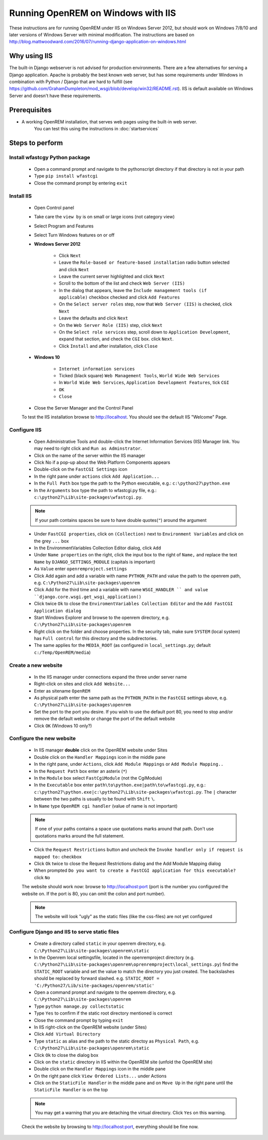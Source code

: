 ***********************************
Running OpenREM on Windows with IIS
***********************************

These instructions are for running OpenREM under IIS on Windows Server 2012, but should work on Windows 7/8/10 and
later versions of Windows Server with minimal modification.
The instructions are based on http://blog.mattwoodward.com/2016/07/running-django-application-on-windows.html

Why using IIS
=============
The built-in Django webserver is not advised for production environments. There are a few alternatives for serving
a Django application. Apache is probably the best known web server, but  has some requirements under Windows in
combination with Python / Django that are hard to fulfill (see
https://github.com/GrahamDumpleton/mod_wsgi/blob/develop/win32/README.rst). IIS is default available on Windows Server
and doesn't have these requirements.


Prerequisites
=============

+ A working OpenREM installation, that serves web pages using the built-in web server.
    You can test this using the instructions in :doc:`startservices`

Steps to perform
================

Install wfastcgy Python package
^^^^^^^^^^^^^^^^^^^^^^^^^^^^^^^

    - Open a command prompt and navigate to the python\script directory if that directory is not in your path
    - Type ``pip install wfastcgi``
    - Close the command prompt by entering ``exit``

Install IIS
^^^^^^^^^^^

    - Open Control panel
    - Take care the ``view by`` is on small or large icons (not category view)
    - Select Program and Features
    - Select Turn Windows features on or off
    - **Windows Server 2012**

        - Click ``Next``
        - Leave the ``Role-based or feature-based installation`` radio button selected and click ``Next``
        - Leave the current server highlighted and click ``Next``
        - Scroll to the bottom of the list and check ``Web Server (IIS)``
        - In the dialog that appears, leave the ``Include management tools (if applicable)`` checkbox checked and click
          ``Add Features``
        - On the ``Select server roles`` step, now that ``Web Server (IIS)`` is checked, click ``Next``
        - Leave the defaults and click ``Next``
        - On the ``Web Server Role (IIS)`` step, click ``Next``
        - On the ``Select role services`` step, scroll down to ``Application Development``, expand that section, and check the
          ``CGI`` box. click ``Next``.
        - Click ``Install`` and after installation, click ``Close``

    - **Windows 10**

        - ``Internet information services``
        - Ticked (black square) ``Web Management Tools``, ``World Wide Web Services``
        - In ``World Wide Web Services``, ``Application Development Features``, tick ``CGI``
        - ``OK``
        - ``Close``

    - Close the Server Manager and the Control Panel

    To test the IIS installation browse to http://localhost. You should see the default IIS "Welcome" Page.

Configure IIS
^^^^^^^^^^^^^

    - Open Administrative Tools and double-click the Internet Information Services (IIS) Manager link. You may need to
      right click and ``Run as Adminstrator``.
    - Click on the name of the server within the IIS manager
    - Click No if a pop-up about the Web Platform Components appears
    - Double-click on the ``FastCGI Settings`` icon
    - In the right pane under ``actions`` click ``Add Application...``
    - In the ``Full Path`` box type the path to the Python executable, e.g.: ``c:\python27\python.exe``
    - In the ``Arguments`` box type the path to wfastcgi.py file, e.g.: ``c:\python27\Lib\site-packages\wfastcgi.py``.

    ..  Note::

      If your path contains spaces be sure to have double quotes(``"``) around the argument

    - Under ``FastCGI properties``, click on ``(Collection)`` next to ``Environment Variables`` and click on the grey
      ``...`` box
    - In the EnvironmentVariables Collection Editor dialog, click ``Add``
    - Under ``Name properties`` on the right, click the input box to the right of ``Name,`` and replace the text
      ``Name`` by ``DJANGO_SETTINGS_MODULE`` (capitals is important)
    - As ``Value`` enter ``openremproject.settings``
    - Click Add again and add a variable with name ``PYTHON_PATH`` and value the path to the openrem path,
      e.g. ``C:\Python27\Lib\site-packages\openrem``
    - Click Add for the third time and a variable with name ``WSGI_HANDLER `` and value
      ``django.core.wsgi.get_wsgi_application()``
    - Click twice ``Ok`` to close the ``EnviromentVariables Collection Editor`` and the ``Add FastCGI Application dialog``
    - Start Windows Explorer and browse to the openrem directory, e.g. ``C:\Python27\Lib\site-packages\openrem``
    - Right click on the folder and choose properties. In the security tab, make sure ``SYSTEM`` (local system) has
      ``Full control`` for this directory and the subdirectories.
    - The same applies for the ``MEDIA_ROOT`` (as configured in ``local_settings.py``; default ``c:/Temp/OpenREM/media``)


Create a new website
^^^^^^^^^^^^^^^^^^^^

    - In the IIS manager under connections expand the three under server name
    - Right-click on sites and click ``Add Website...``
    - Enter as sitename ``OpenREM``
    - As physical path enter the same path as the ``PYTHON_PATH`` in the ``FastCGI`` settings above,
      e.g. ``C:\Python27\Lib\site-packages\openrem``
    - Set the port to the port you desire. If you wish to use the default port 80, you need to stop and/or remove  the
      default website or change the port of the default website
    - Click ``OK`` (Windows 10 only?)

Configure the new website
^^^^^^^^^^^^^^^^^^^^^^^^^

    - In IIS manager **double** click on the OpenREM website under Sites
    - Double click on the ``Handler Mappings`` icon in the middle pane
    - In the right pane, under ``Actions``, click ``Add Module Mappings`` or ``Add Module Mapping..``
    - In the ``Request Path`` box enter an asterix (``*``)
    - In the ``Module`` box select ``FastCgiModule`` (not the CgiModule)
    - In the ``Executable`` box enter ``path\to\python.exe|path\to\wfastcgi.py``,
      e.g.: ``c:\python27\python.exe|c:\python27\Lib\site-packages\wfastcgi.py``. The ``|`` character between the two
      paths is usually to be found with ``Shift`` ``\``.
    - In ``Name`` type ``OpenREM cgi handler`` (value of name is not important)

    ..  Note::

      If one of your paths contains a space use quotations marks around that path.
      Don't use quotations marks around the full statement.

    - Click the ``Request Restrictions`` button and uncheck the ``Invoke handler only if request is mapped to:`` checkbox
    - Click ``Ok`` twice to close the Request Restrictions dialog and the Add Module Mapping dialog
    - When prompted ``Do you want to create a FastCGI application for this executable?`` click ``No``

    The website should work now: browse to http://localhost:port (port is the number you configured the website on.
    If the port is 80, you can omit the colon and port number).

    ..  Note::
      The website will look "ugly" as the static files (like the css-files) are not yet configured

Configure Django and IIS to serve static files
^^^^^^^^^^^^^^^^^^^^^^^^^^^^^^^^^^^^^^^^^^^^^^

    - Create a directory called ``static`` in your openrem directory,
      e.g. ``C:\Python27\Lib\site-packages\openrem\static``
    - In the Openrem local settingsfile, located in the openremproject directory
      (e.g. ``C:\Python27\Lib\site-packages\openrem\oprenremproject\local_settings.py``) find the ``STATIC_ROOT`` variable
      and set the value to match the directory you just created. The backslashes should be replaced by forward slashed.
      e.g. ``STATIC_ROOT = 'C:/Python27/Lib/site-packages/openrem/static'``
    - Open a command prompt and navigate to the openrem directory, e.g. ``C:\Python27\Lib\site-packages\openrem``
    - Type ``python manage.py collectstatic``
    - Type ``Yes`` to confirm if the static root directory mentioned is correct
    - Close the command prompt by typing ``exit``
    - In IIS right-click on the OpenREM website (under Sites)
    - Click ``Add Virtual Directory``
    - Type ``static`` as alias and the path to the static directoy as ``Physical Path``,
      e.g. ``C:\Python27\Lib\site-packages\openrem\static``
    - Click ``Ok`` to close the dialog box
    - Click on the ``static`` directory in IIS within the OpenREM site (unfold the OpenREM site)
    - Double click on the ``Handler Mappings`` icon in the middle pane
    - On the right pane click ``View Ordered Lists...`` under Actions
    - Click on the ``StaticFile Handler`` in the middle pane and on ``Move Up`` in the right pane until the
      ``StaticFile Handler`` is on the top

    ..  Note::

        You may get a warning that you are detaching the virtual directory. Click ``Yes`` on this warning.

    Check the website by browsing to http://localhost:port, everything should be fine now.